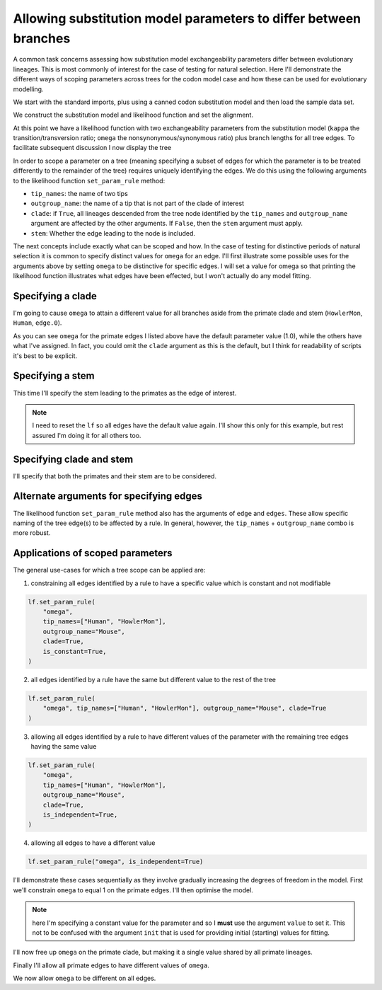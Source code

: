 .. jupyter-execute::
    :hide-code:

    import set_working_directory

.. _scope-params-on-trees:

Allowing substitution model parameters to differ between branches
=================================================================

.. sectionauthor:: Gavin Huttley

A common task concerns assessing how substitution model exchangeability parameters differ between evolutionary lineages. This is most commonly of interest for the case of testing for natural selection. Here I'll demonstrate the different ways of scoping parameters across trees for the codon model case and how these can be used for evolutionary modelling.

We start with the standard imports, plus using a canned codon substitution model and then load the sample data set.

.. jupyter-execute::

    from cogent3 import load_aligned_seqs, load_tree
    from cogent3.evolve.models import MG94HKY

    aln = load_aligned_seqs("data/long_testseqs.fasta")
    tree = load_tree("data/test.tree")

We construct the substitution model and likelihood function and set the alignment.

.. jupyter-execute::

    sm = MG94HKY()
    lf = sm.make_likelihood_function(tree, digits=2, space=3)
    lf.set_alignment(aln)

At this point we have a likelihood function with two exchangeability parameters from the substitution model (``kappa`` the transition/transversion ratio; ``omega`` the nonsynonymous/synonymous ratio) plus branch lengths for all tree edges. To facilitate subsequent discussion I now display the tree

.. jupyter-execute::

    print(tree.ascii_art())

In order to scope a parameter on a tree (meaning specifying a subset of edges for which the parameter is to be treated differently to the remainder of the tree) requires uniquely identifying the edges. We do this using the following arguments to the likelihood function ``set_param_rule`` method:

- ``tip_names``: the name of two tips
- ``outgroup_name``: the name of a tip that is not part of the clade of interest
- ``clade``: if ``True``, all lineages descended from the tree node identified by the ``tip_names`` and ``outgroup_name`` argument are affected by the other arguments. If ``False``, then the ``stem`` argument must apply.
- ``stem``: Whether the edge leading to the node is included.

The next concepts include exactly what can be scoped and how. In the case of testing for distinctive periods of natural selection it is common to specify distinct values for ``omega`` for an edge. I'll first illustrate some possible uses for the arguments above by setting ``omega`` to be distinctive for specific edges. I will set a value for omega so that printing the likelihood function illustrates what edges have been effected, but I won't actually do any model fitting.

Specifying a clade
------------------

I'm going to cause ``omega`` to attain a different value for all branches aside from the primate clade and stem (``HowlerMon``, ``Human``, ``edge.0``).

.. jupyter-execute::

    lf.set_param_rule(
        "omega",
        tip_names=["DogFaced", "Mouse"],
        outgroup_name="Human",
        init=2.0,
        clade=True,
    )
    lf

As you can see ``omega`` for the primate edges I listed above have the default parameter value (1.0), while the others have what I've assigned. In fact, you could omit the ``clade`` argument as this is the default, but I think for readability of scripts it's best to be explicit.

Specifying a stem
-----------------

This time I'll specify the stem leading to the primates as the edge of interest.

.. note:: I need to reset the ``lf`` so all edges have the default value again. I'll show this only for this example, but rest assured I'm doing it for all others too.

.. jupyter-execute::

    lf.set_param_rule("omega", init=1.0)
    lf.set_param_rule(
        "omega",
        tip_names=["Human", "HowlerMon"],
        outgroup_name="Mouse",
        init=2.0,
        stem=True,
        clade=False,
    )
    lf

Specifying clade and stem
-------------------------

I'll specify that both the primates and their stem are to be considered.

.. jupyter-execute::
    :hide-code:

    lf.set_param_rule("omega", init=1.0)

.. jupyter-execute::

    lf.set_param_rule(
        "omega",
        tip_names=["Human", "HowlerMon"],
        outgroup_name="Mouse",
        init=2.0,
        stem=True,
        clade=True,
    )
    lf

Alternate arguments for specifying edges
----------------------------------------

The likelihood function ``set_param_rule`` method also has the arguments of ``edge`` and ``edges``. These allow specific naming of the tree edge(s) to be affected by a rule. In general, however, the ``tip_names`` + ``outgroup_name`` combo is more robust.

Applications of scoped parameters
---------------------------------

The general use-cases for which a tree scope can be applied are:

1. constraining all edges identified by a rule to have a specific value which is constant and not modifiable

.. code-block:: python

    lf.set_param_rule(
        "omega",
        tip_names=["Human", "HowlerMon"],
        outgroup_name="Mouse",
        clade=True,
        is_constant=True,
    )

2. all edges identified by a rule have the same but different value to the rest of the tree

.. code-block:: python

    lf.set_param_rule(
        "omega", tip_names=["Human", "HowlerMon"], outgroup_name="Mouse", clade=True
    )

3. allowing all edges identified by a rule to have different values of the parameter with the remaining tree edges having the same value

.. code-block:: python

    lf.set_param_rule(
        "omega",
        tip_names=["Human", "HowlerMon"],
        outgroup_name="Mouse",
        clade=True,
        is_independent=True,
    )

4. allowing all edges to have a different value

.. code-block:: python

    lf.set_param_rule("omega", is_independent=True)

I'll demonstrate these cases sequentially as they involve gradually increasing the degrees of freedom in the model. First we'll constrain ``omega`` to equal 1 on the primate edges. I'll then optimise the model.

.. note:: here I'm specifying a constant value for the parameter and so I **must** use the argument ``value`` to set it. This not to be confused with the argument ``init`` that is used for providing initial (starting) values for fitting.

.. jupyter-execute::
    :hide-code:

    lf.set_param_rule("omega", init=1.0)

.. jupyter-execute::

    lf.set_param_rule(
        "omega",
        tip_names=["Human", "HowlerMon"],
        outgroup_name="Mouse",
        clade=True,
        value=1.0,
        is_constant=True,
    )
    lf.optimise(local=True, show_progress=False)
    lf

I'll now free up ``omega`` on the primate clade, but making it a single value shared by all primate lineages.

.. jupyter-execute::

    lf.set_param_rule(
        "omega",
        tip_names=["Human", "HowlerMon"],
        outgroup_name="Mouse",
        clade=True,
        is_constant=False,
    )
    lf.optimise(local=True, show_progress=False)
    lf

Finally I'll allow all primate edges to have different values of ``omega``.

.. jupyter-execute::

    lf.set_param_rule(
        "omega",
        tip_names=["Human", "HowlerMon"],
        outgroup_name="Mouse",
        clade=True,
        is_independent=True,
    )
    lf.optimise(local=True, show_progress=False)
    lf

We now allow ``omega`` to be different on all edges.

.. jupyter-execute::

    lf.set_param_rule("omega", is_independent=True)
    lf.optimise(local=True, show_progress=False)
    lf
